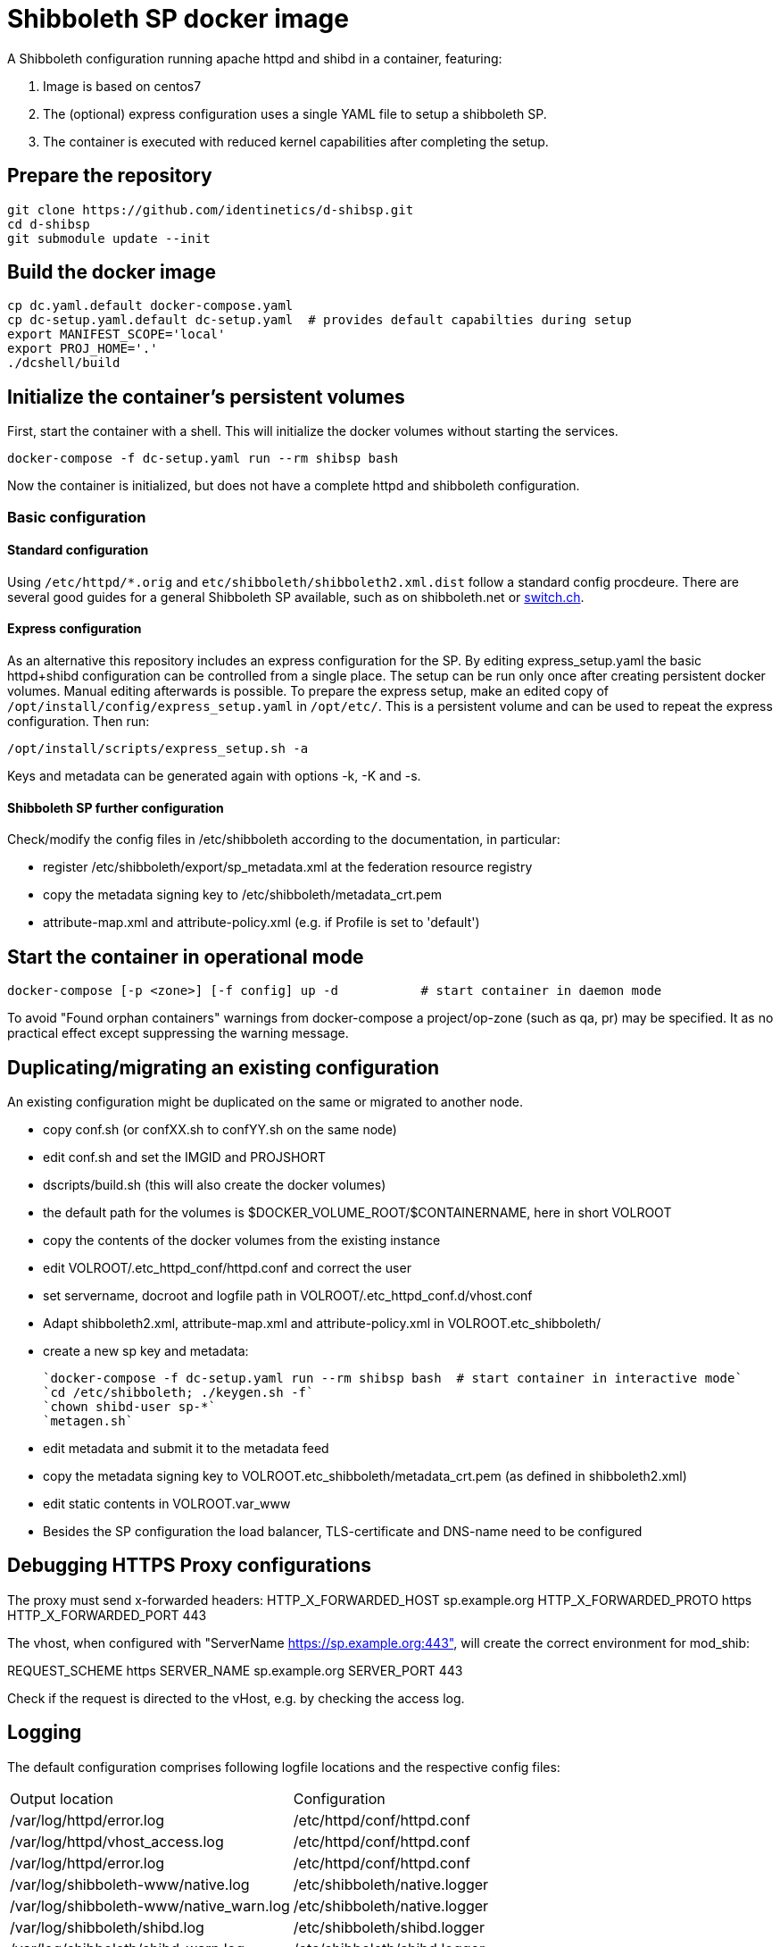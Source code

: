 # Shibboleth SP docker image  

A Shibboleth configuration running apache httpd and shibd in a container, featuring:

1. Image is based on centos7
2. The (optional) express configuration uses a single YAML file to setup a shibboleth SP.
3. The container is executed with reduced kernel capabilities after completing the setup.

## Prepare the repository

    git clone https://github.com/identinetics/d-shibsp.git
    cd d-shibsp
    git submodule update --init
    

## Build the docker image

    cp dc.yaml.default docker-compose.yaml
    cp dc-setup.yaml.default dc-setup.yaml  # provides default capabilties during setup
    export MANIFEST_SCOPE='local'
    export PROJ_HOME='.'
    ./dcshell/build


## Initialize the container's persistent volumes
 
First, start the container with a shell.
This will initialize the docker volumes without starting the services.

    docker-compose -f dc-setup.yaml run --rm shibsp bash

Now the container is initialized, but does not have a complete httpd and shibboleth configuration.

### Basic configuration

#### Standard configuration

Using `/etc/httpd/*.orig` and  `etc/shibboleth/shibboleth2.xml.dist` follow a standard config procdeure.
There are several good guides for a general Shibboleth SP available, such as on shibboleth.net or https://www.switch.ch/aai/guides/sp/[switch.ch].

#### Express configuration

As an alternative this repository includes an express configuration for the SP.
By editing express_setup.yaml the basic httpd+shibd configuration can be controlled from a single place.
The setup can be run only once after creating persistent docker volumes. Manual editing afterwards is possible.
To prepare the express setup, make an edited copy of `/opt/install/config/express_setup.yaml` in `/opt/etc/`.
This is a persistent volume and can be used to repeat the express configuration.
Then run:

    /opt/install/scripts/express_setup.sh -a

Keys and metadata can be generated again with options -k, -K and -s.

#### Shibboleth SP further configuration

Check/modify the config files in /etc/shibboleth according to the documentation, in particular:

  - register /etc/shibboleth/export/sp_metadata.xml at the federation resource registry
  - copy the metadata signing key to /etc/shibboleth/metadata_crt.pem
  - attribute-map.xml and attribute-policy.xml (e.g. if Profile is set to 'default')


## Start the container in operational mode

    docker-compose [-p <zone>] [-f config] up -d           # start container in daemon mode

To avoid "Found orphan containers" warnings from docker-compose a project/op-zone (such as qa, pr) may be specified.
It as no practical effect except suppressing the warning message.

## Duplicating/migrating an existing configuration

An existing configuration might be duplicated on the same or migrated to another node.

- copy conf.sh (or confXX.sh to confYY.sh on the same node)
- edit conf.sh and set the IMGID and PROJSHORT
- dscripts/build.sh (this will also create the docker volumes)
- the default path for the volumes is $DOCKER_VOLUME_ROOT/$CONTAINERNAME, here in short VOLROOT
- copy the contents of the docker volumes from the existing instance
- edit VOLROOT/.etc_httpd_conf/httpd.conf and correct the user
- set servername, docroot and logfile path in VOLROOT/.etc_httpd_conf.d/vhost.conf
- Adapt shibboleth2.xml, attribute-map.xml and attribute-policy.xml in VOLROOT.etc_shibboleth/ 
- create a new sp key and metadata:
 
    `docker-compose -f dc-setup.yaml run --rm shibsp bash  # start container in interactive mode`
    `cd /etc/shibboleth; ./keygen.sh -f`
    `chown shibd-user sp-*`
    `metagen.sh`
    
- edit metadata and submit it to the metadata feed
- copy the metadata signing key to VOLROOT.etc_shibboleth/metadata_crt.pem (as defined in shibboleth2.xml)
- edit static contents in VOLROOT.var_www
- Besides the SP configuration the load balancer, TLS-certificate and DNS-name need to be configured

## Debugging HTTPS Proxy configurations

The proxy must send x-forwarded headers:
HTTP_X_FORWARDED_HOST	sp.example.org
HTTP_X_FORWARDED_PROTO	https
HTTP_X_FORWARDED_PORT	443

The vhost, when configured with "ServerName https://sp.example.org:443", will create the correct
environment for mod_shib:

REQUEST_SCHEME	https
SERVER_NAME	sp.example.org
SERVER_PORT	443

Check if the request is directed to the vHost, e.g. by checking the access log.

## Logging

The default configuration comprises following logfile locations and the respective config files:

|===
| Output location | Configuration
| /var/log/httpd/error.log| /etc/httpd/conf/httpd.conf
| /var/log/httpd/vhost_access.log| /etc/httpd/conf/httpd.conf
| /var/log/httpd/error.log| /etc/httpd/conf/httpd.conf
| /var/log/shibboleth-www/native.log| /etc/shibboleth/native.logger
| /var/log/shibboleth-www/native_warn.log| /etc/shibboleth/native.logger
| /var/log/shibboleth/shibd.log| /etc/shibboleth/shibd.logger
| /var/log/shibboleth/shibd_warn.log| /etc/shibboleth/shibd.logger
| /var/log/shibboleth/signature.log| /etc/shibboleth/shibd.logger
| /var/log/shibboleth/transaction.log| /etc/shibboleth/shibd.logger
|===

Note: Not all files are being used in the default configuration.

By default, shibboleth rotates log files, but apache does not.
To have a consistent logfile rotation you may want to use the logrotate utility for both shibd and httpd.

To disable log rotatation in shibd change each log4j.appender in native.logger and shibd.logger
from RollingFileAppender to FileAppender, like this (6 log files):

#log4j.appender.shibd_log=org.apache.log4j.RollingFileAppender
#log4j.appender.shibd_log.maxFileSize=10000000
#log4j.appender.shibd_log.maxBackupIndex=10
log4j.appender.shibd_log=org.apache.log4j.FileAppender
log4j.appender.shibd_log.fileName=/var/log/shibboleth/shibd.log

Logrotation is executed with /opt/bin/logrotate.sh.
It needs to be started from some cron-like service on the docker host, such as:

    docker.compose [-f config] exec <service> /opt/bin/rotate_logs.sh  # <service> is 'shibsp' by default

Logrotation may be customized by editing /opt/etc/logrotate/logrotate.conf